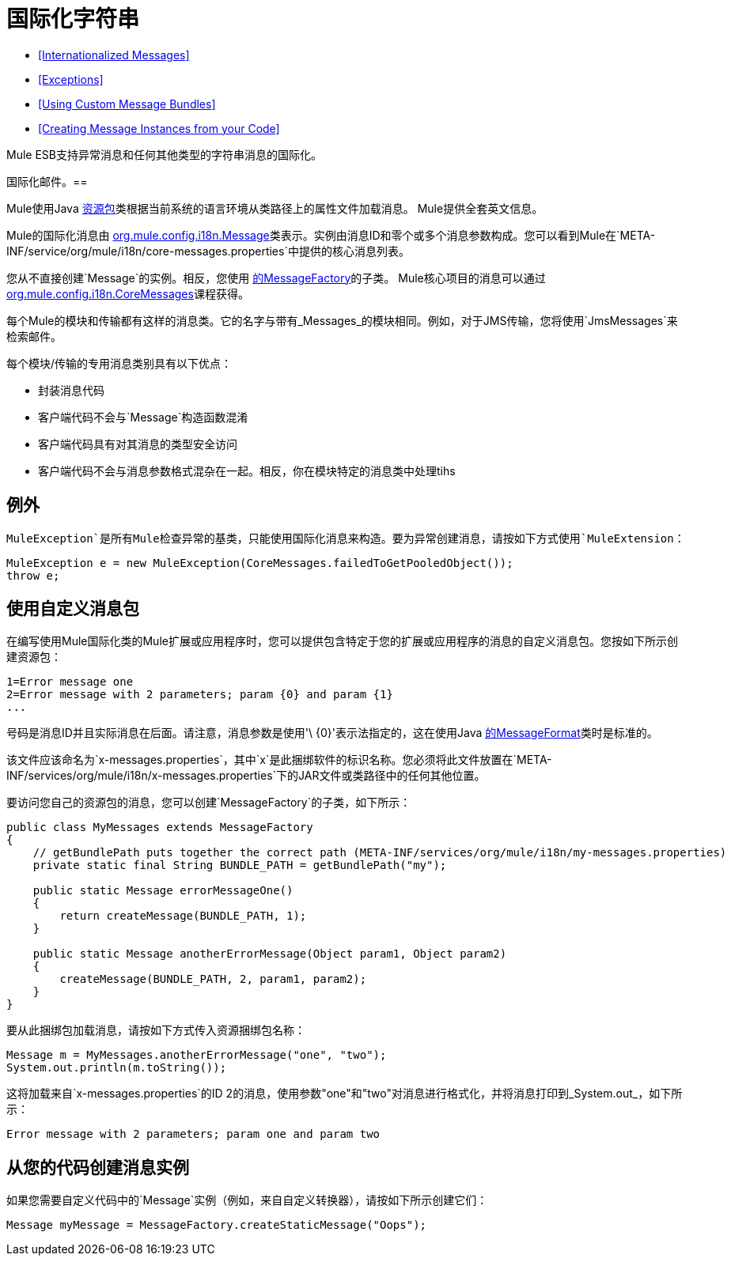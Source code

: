 = 国际化字符串
:keywords: mule, esb, studio, internationalize, strings, string operations, exception messages

*  <<Internationalized Messages>>
*  <<Exceptions>>
*  <<Using Custom Message Bundles>>
*  <<Creating Message Instances from your Code>>

Mule ESB支持异常消息和任何其他类型的字符串消息的国际化。

////
Mule支持以下语言：

* 英语
*  http://mule.mulesoft.org/display/JAPANLP/UserGuide[日本]
////

国际化邮件。== 

Mule使用Java link:https://docs.oracle.com/javase/7/docs/api/java/util/ResourceBundle.html[资源包]类根据当前系统的语言环境从类路径上的属性文件加载消息。 Mule提供全套英文信息。

////
和 http://mule.mulesoft.org/display/JAPANLP/UserGuide[日本]，但未来可能会提供其他语言。
////

Mule的国际化消息由 http://www.mulesoft.org/docs/site/3.6.0/apidocs/org/mule/config/i18n/Message.html[org.mule.config.i18n.Message]类表示。实例由消息ID和零个或多个消息参数构成。您可以看到Mule在`META-INF/service/org/mule/i18n/core-messages.properties`中提供的核心消息列表。

您从不直接创建`Message`的实例。相反，您使用 http://www.mulesoft.org/docs/site/3.6.0/apidocs/org/mule/config/i18n/MessageFactory.html[的MessageFactory]的子类。 Mule核心项目的消息可以通过 http://www.mulesoft.org/docs/site/3.6.0/apidocs/org/mule/config/i18n/CoreMessages.html[org.mule.config.i18n.CoreMessages]课程获得。

每个Mule的模块和传输都有这样的消息类。它的名字与带有_Messages_的模块相同。例如，对于JMS传输，您将使用`JmsMessages`来检索邮件。

每个模块/传输的专用消息类别具有以下优点：

* 封装消息代码
* 客户端代码不会与`Message`构造函数混淆
* 客户端代码具有对其消息的类型安全访问
* 客户端代码不会与消息参数格式混杂在一起。相反，你在模块特定的消息类中处理tihs

== 例外

`MuleException`是所有Mule检查异常的基类，只能使用国际化消息来构造。要为异常创建消息，请按如下方式使用`MuleExtension`：

[source, code, linenums]
----
MuleException e = new MuleException(CoreMessages.failedToGetPooledObject());
throw e;
----

== 使用自定义消息包

在编写使用Mule国际化类的Mule扩展或应用程序时，您可以提供包含特定于您的扩展或应用程序的消息的自定义消息包。您按如下所示创建资源包：

[source, code, linenums]
----
1=Error message one
2=Error message with 2 parameters; param {0} and param {1}
...
----

号码是消息ID并且实际消息在后面。请注意，消息参数是使用'\ {0}'表示法指定的，这在使用Java link:https://docs.oracle.com/javase/7/docs/api/java/text/MessageFormat.html[的MessageFormat]类时是标准的。

该文件应该命名为`x-messages.properties`，其中`x`是此捆绑软件的标识名称。您必须将此文件放置在`META-INF/services/org/mule/i18n/x-messages.properties`下的JAR文件或类路径中的任何其他位置。

要访问您自己的资源包的消息，您可以创建`MessageFactory`的子类，如下所示：

[source, java, linenums]
----
public class MyMessages extends MessageFactory
{
    // getBundlePath puts together the correct path (META-INF/services/org/mule/i18n/my-messages.properties)
    private static final String BUNDLE_PATH = getBundlePath("my");

    public static Message errorMessageOne()
    {
        return createMessage(BUNDLE_PATH, 1);
    }

    public static Message anotherErrorMessage(Object param1, Object param2)
    {
        createMessage(BUNDLE_PATH, 2, param1, param2);
    }
}
----

要从此捆绑包加载消息，请按如下方式传入资源捆绑包名称：

[source, java, linenums]
----
Message m = MyMessages.anotherErrorMessage("one", "two");
System.out.println(m.toString());
----

这将加载来自`x-messages.properties`的ID 2的消息，使用参数"one"和"two"对消息进行格式化，并将消息打印到_System.out_，如下所示：

[source]
----
Error message with 2 parameters; param one and param two
----

== 从您的代码创建消息实例

如果您需要自定义代码中的`Message`实例（例如，来自自定义转换器），请按如下所示创建它们：

[source]
----
Message myMessage = MessageFactory.createStaticMessage("Oops");
----
